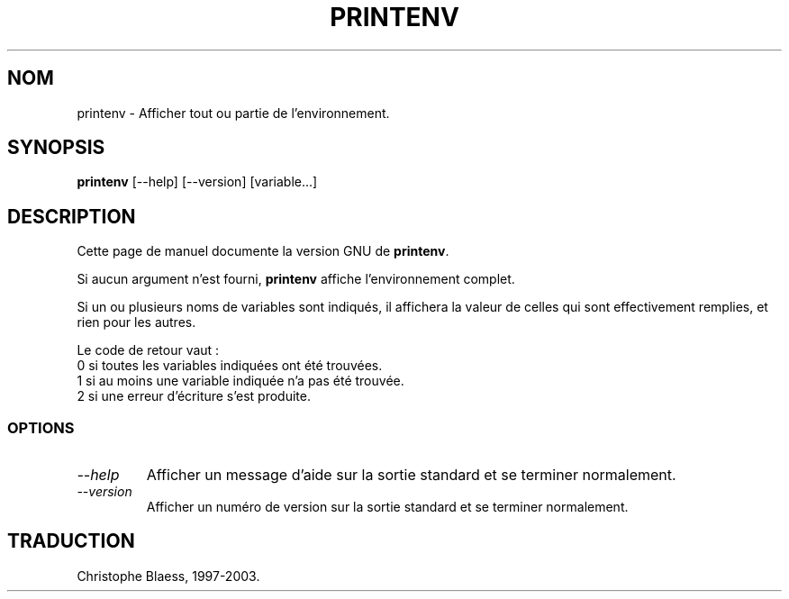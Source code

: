 .\" Traduction 09/01/1997 par Christophe Blaess (ccb@club-internet.fr)
.\"
.\" MàJ 30/07/2003 coreutils-4.5.3
.TH PRINTENV 1 "30 juillet 2003" coreutils "Manuel de l utilisateur Linux"
.SH NOM
printenv \- Afficher tout ou partie de l'environnement.
.SH SYNOPSIS
.B printenv
[\-\-help] [\-\-version] [variable...]
.SH DESCRIPTION
Cette page de manuel documente la version GNU de
.BR printenv .

Si aucun argument n'est fourni,
.B printenv
affiche l'environnement complet. 

Si un ou plusieurs noms de variables 
sont indiqués, il affichera la valeur de celles qui sont effectivement
remplies, et rien pour les autres.
.PP
Le code de retour vaut :
.nf
0 si toutes les variables indiquées ont été trouvées.
1 si au moins une variable indiquée n'a pas été trouvée.
2 si une erreur d'écriture s'est produite.
.SS OPTIONS
.TP
.I "\-\-help"
Afficher un message d'aide sur la sortie standard et se terminer normalement.
.TP
.I "\-\-version"
Afficher un numéro de version sur la sortie standard et se terminer normalement.

.SH TRADUCTION
Christophe Blaess, 1997-2003.
